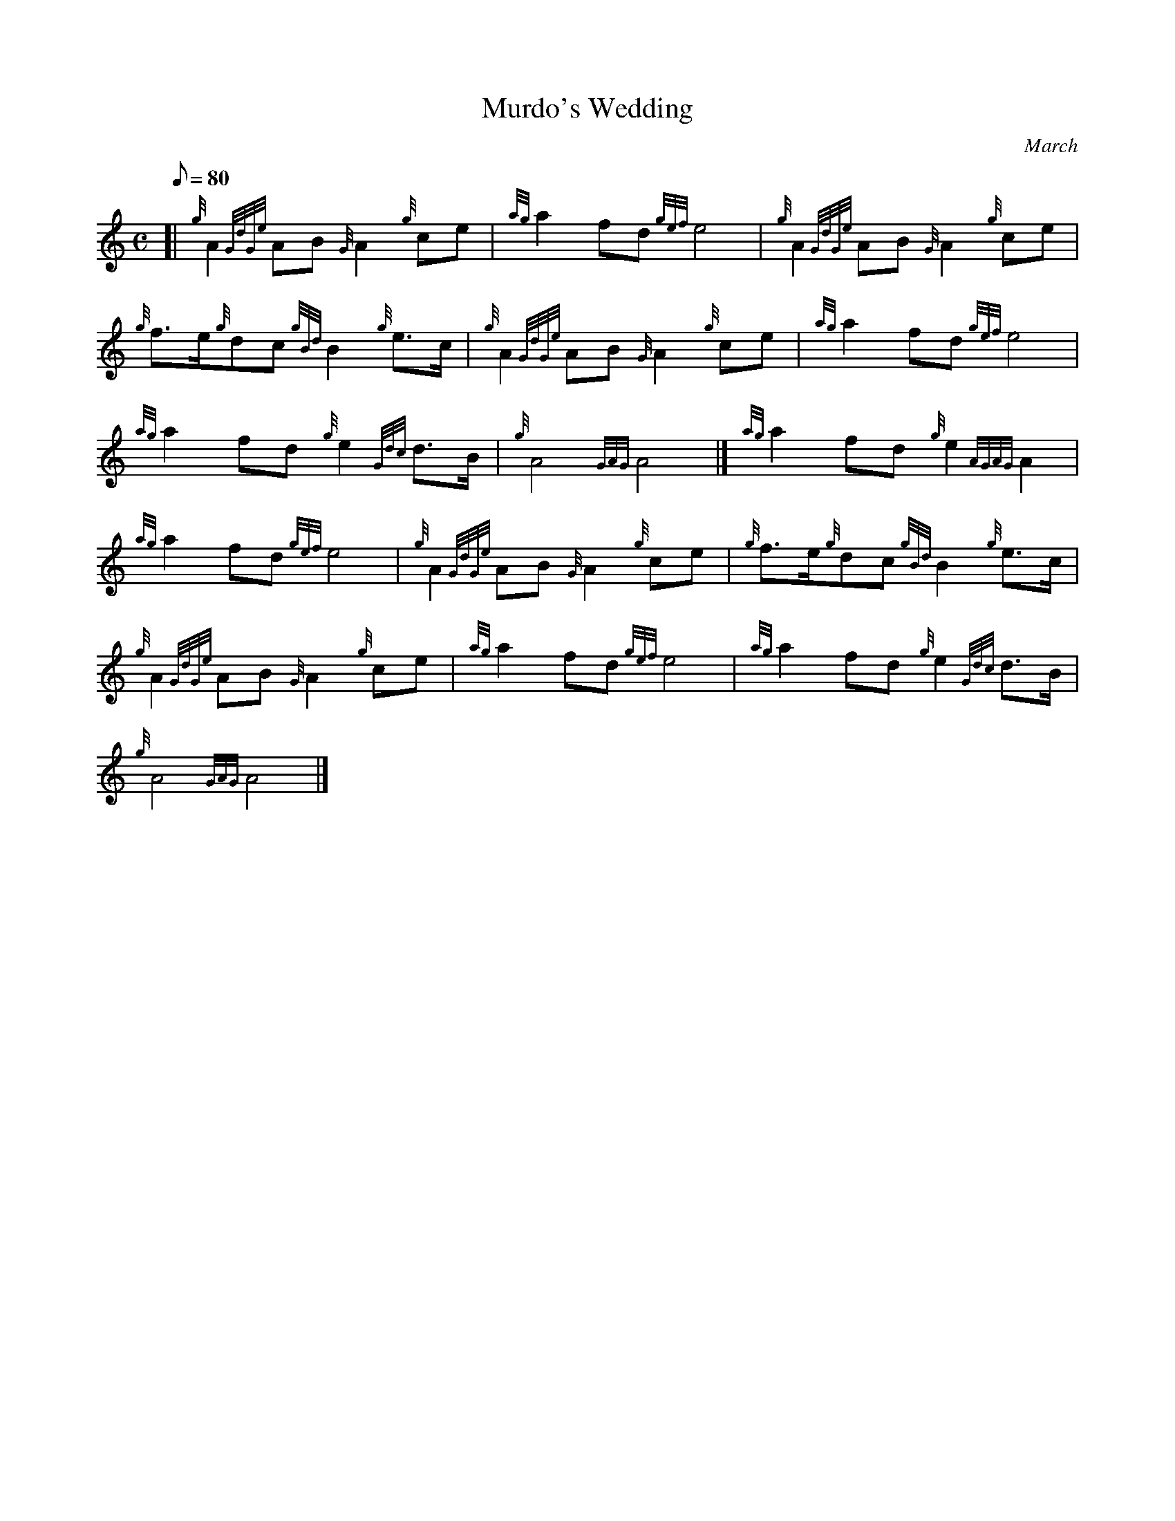 X: 1
T:Murdo's Wedding
M:C
L:1/8
Q:80
C:March
S:
K:HP
[| {g}A2{GdGe}AB{G}A2{g}ce|
{ag}a2fd{gef}e4|
{g}A2{GdGe}AB{G}A2{g}ce|  !
{g}f3/2e/2{g}dc{gBd}B2{g}e3/2c/2|
{g}A2{GdGe}AB{G}A2{g}ce|
{ag}a2fd{gef}e4|  !
{ag}a2fd{g}e2{Gdc}d3/2B/2|
{g}A4{GAG}A4|]
{ag}a2fd{g}e2{AGAG}A2|  !
{ag}a2fd{gef}e4|
{g}A2{GdGe}AB{G}A2{g}ce|
{g}f3/2e/2{g}dc{gBd}B2{g}e3/2c/2|  !
{g}A2{GdGe}AB{G}A2{g}ce|
{ag}a2fd{gef}e4|
{ag}a2fd{g}e2{Gdc}d3/2B/2|  !
{g}A4{GAG}A4|]
